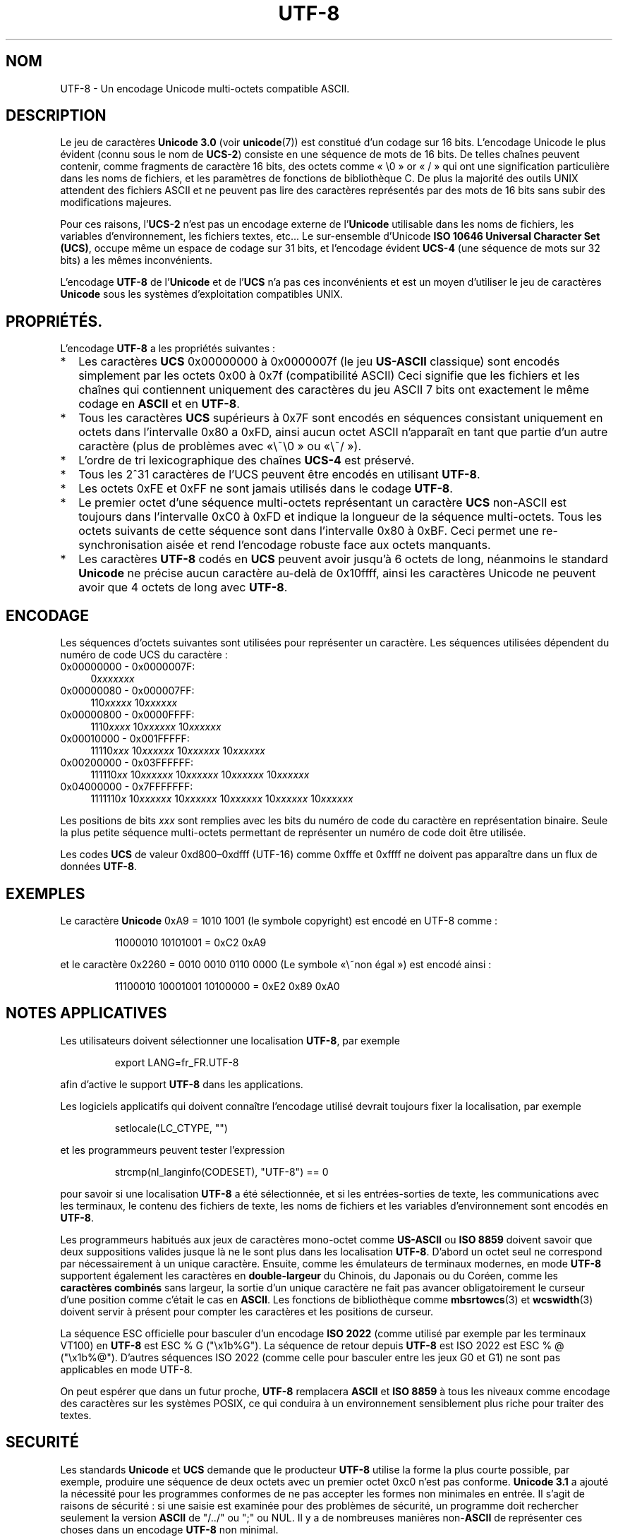 .\" Hey Emacs! This file is -*- nroff -*- source.
.\"
.\" Copyright (C) Markus Kuhn, 1996
.\"
.\" This is free documentation; you can redistribute it and/or
.\" modify it under the terms of the GNU General Public License as
.\" published by the Free Software Foundation; either version 2 of
.\" the License, or (at your option) any later version.
.\"
.\" The GNU General Public License's references to "object code"
.\" and "executables" are to be interpreted as the output of any
.\" document formatting or typesetting system, including
.\" intermediate and printed output.
.\"
.\" This manual is distributed in the hope that it will be useful,
.\" but WITHOUT ANY WARRANTY; without even the implied warranty of
.\" MERCHANTABILITY or FITNESS FOR A PARTICULAR PURPOSE.  See the
.\" GNU General Public License for more details.
.\"
.\" You should have received a copy of the GNU General Public
.\" License along with this manual; if not, write to the Free
.\" Software Foundation, Inc., 675 Mass Ave, Cambridge, MA 02139,
.\" USA.
.\"
.\" 1995-11-26  Markus Kuhn <mskuhn@cip.informatik.uni-erlangen.de>
.\"      First version written
.\" 2001-05-11  Markus Kuhn <mgk25@cl.cam.ac.uk>
.\"      Update
.\"
.\" Traduction 20/10/1996 par Christophe Blaess (ccb@club-internet.fr)
.\"
.\" Màj 06/06/2001 LDP-1.37
.\" Màj 25/07/2003 LDP-1.56
.\" Màj 01/05/2006 LDP-1.67.1
.\"
.TH UTF-8 7 "11 mai 2001" LDP "Manuel de l'administrateur Linux"
.SH NOM
UTF-8 \- Un encodage Unicode multi\-octets compatible ASCII.
.SH DESCRIPTION
Le jeu de caractères
.B Unicode 3.0
(voir \fBunicode\fP(7)) est constitué d'un codage sur 16 bits.
L'encodage Unicode le plus évident (connu sous le nom de
.BR UCS-2 )
consiste en une séquence de mots de 16 bits. De telles chaînes
peuvent contenir, comme fragments de caractère 16 bits, des octets
comme «\ \\0\ » or «\ /\ » qui ont une signification particulière dans les noms
de fichiers, et les paramètres de fonctions de bibliothèque C.
De plus la majorité des outils UNIX attendent des fichiers ASCII et
ne peuvent pas lire des caractères représentés par des mots de 16 bits
sans subir des modifications majeures.

Pour ces raisons,
.RB l' UCS-2
n'est pas un encodage externe de
.RB l' Unicode
utilisable dans les noms de fichiers, les variables d'environnement,
les fichiers textes, etc...
Le sur\-ensemble d'Unicode
.BR "ISO 10646 Universal Character Set (UCS)" ,
occupe même un espace de codage sur 31 bits, et l'encodage évident
.B UCS-4
(une séquence de mots sur 32 bits) a les mêmes inconvénients.

L'encodage
.B UTF-8
de
.RB l' Unicode
et de
.RB l' UCS
n'a pas ces inconvénients et est un moyen d'utiliser le jeu de caractères
.B Unicode
sous les systèmes d'exploitation compatibles UNIX.
.SH PROPRIÉTÉS.
L'encodage
.B UTF-8
a les propriétés suivantes\ :
.TP 0.2i
*
Les caractères
.B UCS
0x00000000 à 0x0000007f (le jeu
.B US-ASCII
classique) sont encodés simplement par les octets 0x00 à 0x7f (compatibilité ASCII)
Ceci signifie que les fichiers et les chaînes qui contiennent uniquement des
caractères du jeu ASCII 7 bits ont exactement le même codage en
.B ASCII
et en
.BR UTF-8 .
.TP
*
Tous les caractères
.B UCS
supérieurs à 0x7F sont encodés en séquences consistant uniquement
en octets dans l'intervalle 0x80 a 0xFD, ainsi aucun octet
ASCII n'apparaît en tant que partie d'un autre caractère (plus
de problèmes avec «\ \\0\ » ou «\ /\ »).
.TP
*
L'ordre de tri lexicographique des chaînes
.B UCS-4
est préservé.
.TP
*
Tous les 2^31 caractères de l'UCS peuvent être encodés en utilisant
.BR UTF-8 .
.TP
*
Les octets 0xFE et 0xFF ne sont jamais utilisés dans le codage
.BR UTF-8 .
.TP
*
Le premier octet d'une séquence multi\-octets représentant un
caractère
.B UCS
non\-ASCII est toujours dans l'intervalle 0xC0 à 0xFD et indique la
longueur de la séquence multi\-octets.
Tous les octets suivants de cette séquence sont dans l'intervalle 0x80 à 0xBF.
Ceci permet une re-synchronisation aisée et rend l'encodage robuste
face aux octets manquants.
.TP
*
Les caractères
.B UTF-8
codés en
.B UCS
peuvent avoir jusqu'à 6 octets de long, néanmoins le standard
.B Unicode
ne précise aucun caractère au-delà de 0x10ffff, ainsi les caractères
Unicode ne peuvent avoir que 4 octets de long avec
.BR UTF-8 .
.SH ENCODAGE
Les séquences d'octets suivantes sont utilisées pour représenter un
caractère. Les séquences utilisées dépendent du numéro de code UCS
du caractère\ :
.TP 0.4i
0x00000000 - 0x0000007F:
.RI 0 xxxxxxx
.TP
0x00000080 - 0x000007FF:
.RI 110 xxxxx
.RI 10 xxxxxx
.TP
0x00000800 - 0x0000FFFF:
.RI 1110 xxxx
.RI 10 xxxxxx
.RI 10 xxxxxx
.TP
0x00010000 - 0x001FFFFF:
.RI 11110 xxx
.RI 10 xxxxxx
.RI 10 xxxxxx
.RI 10 xxxxxx
.TP
0x00200000 - 0x03FFFFFF:
.RI 111110 xx
.RI 10 xxxxxx
.RI 10 xxxxxx
.RI 10 xxxxxx
.RI 10 xxxxxx
.TP
0x04000000 - 0x7FFFFFFF:
.RI 1111110 x
.RI 10 xxxxxx
.RI 10 xxxxxx
.RI 10 xxxxxx
.RI 10 xxxxxx
.RI 10 xxxxxx
.PP
Les positions de bits
.I xxx
sont remplies avec les bits du numéro de code du caractère en
représentation binaire. Seule la plus petite séquence multi\-octets
permettant de représenter un numéro de code doit être utilisée.
.PP
Les codes
.B UCS
de valeur 0xd800\(en0xdfff (UTF-16) comme 0xfffe et 0xffff ne doivent
pas apparaître dans un flux de données
.BR UTF-8 .
.SH EXEMPLES
Le caractère
.B Unicode
0xA9 = 1010 1001 (le symbole copyright) est encodé
en UTF-8 comme\ :
.PP
.RS
11000010 10101001 = 0xC2 0xA9
.RE
.PP
et le caractère 0x2260 = 0010 0010 0110 0000 (Le symbole «\ non égal\ ») est encodé ainsi\ :
.PP
.RS
11100010 10001001 10100000 = 0xE2 0x89 0xA0
.RE
.SH NOTES APPLICATIVES
Les utilisateurs doivent sélectionner une localisation
.BR UTF-8 ,
par exemple
.PP
.RS
export LANG=fr_FR.UTF-8
.RE
.PP
afin d'active le support
.B UTF-8
dans les applications.
.PP
Les logiciels applicatifs qui doivent connaître l'encodage utilisé devrait
toujours fixer la localisation, par exemple
.PP
.RS
setlocale(LC_CTYPE, "")
.RE
.PP
et les programmeurs peuvent tester l'expression
.PP
.RS
strcmp(nl_langinfo(CODESET), "UTF-8") == 0
.RE
.PP
pour savoir si une localisation
.B UTF-8
a été sélectionnée, et si les entrées-sorties de texte, les
communications avec les terminaux, le contenu des fichiers de texte, les noms
de fichiers et les variables d'environnement sont encodés en
.BR UTF-8 .
.PP
Les programmeurs habitués aux jeux de caractères mono-octet comme
.B US-ASCII
ou
.B ISO 8859
doivent savoir que deux suppositions valides jusque là ne le sont plus
dans les localisation
.BR UTF-8 .
D'abord un octet seul ne correspond par nécessairement à un unique caractère.
Ensuite, comme les émulateurs de terminaux modernes, en mode
.B UTF-8
supportent également les caractères en
.B double-largeur
du Chinois, du Japonais ou du Coréen, comme les
.B caractères combinés
sans largeur, la sortie d'un unique caractère ne fait pas avancer
obligatoirement le curseur d'une position comme c'était le cas en
.BR ASCII .
Les fonctions de bibliothèque comme
.BR mbsrtowcs (3)
et
.BR wcswidth (3)
doivent servir à présent pour compter les caractères et les positions de
curseur.
.PP
La séquence ESC officielle pour basculer d'un encodage
.B ISO 2022
(comme utilisé par exemple par les terminaux VT100) en
.B UTF-8
est ESC % G
("\\x1b%G"). La séquence de retour depuis
.B UTF-8
est ISO 2022 est ESC % @ ("\\x1b%@"). D'autres séquences ISO 2022 (comme
celle pour basculer entre les jeux G0 et G1) ne sont pas applicables en
mode UTF-8.
.PP
On peut espérer que dans un futur proche,
.B UTF-8
remplacera
.B ASCII
et
.B ISO 8859
à tous les niveaux comme encodage des caractères sur les systèmes POSIX,
ce qui conduira à un environnement sensiblement plus riche pour traiter
des textes.
.SH SECURITÉ
Les standards
.BR Unicode " et " UCS
demande que le producteur
.B UTF-8
utilise la forme la plus courte possible, par exemple, produire une
séquence de deux octets avec un premier octet 0xc0 n'est pas conforme.
.B Unicode 3.1
a ajouté la nécessité pour les programmes conformes de ne pas accepter
les formes non minimales en entrée. Il s'agit de raisons de sécurité\ : si
une saisie est examinée pour des problèmes de sécurité, un programme
doit rechercher seulement la version
.B ASCII
de "/../" ou ";" ou NUL. Il y a de nombreuses manières
.RB non- ASCII
de représenter ces choses dans un encodage
.B UTF-8
non minimal.
.SH CONFORMITÉ
ISO/IEC 10646-1:2000, Unicode 3.1, RFC 2279, Plan 9.
.SH AUTEUR
Markus Kuhn <mgk25@cl.cam.ac.uk>
.SH "VOIR AUSSI"
.BR nl_langinfo (3),
.BR setlocale (3),
.BR charsets (7),
.BR unicode (7)
.SH TRADUCTION
.PP
Ce document est une traduction réalisée par Christophe Blaess
<http://www.blaess.fr/christophe/> le 20\ octobre\ 1996
et révisée le 2\ mai\ 2006.
.PP
L'équipe de traduction a fait le maximum pour réaliser une adaptation
française de qualité. La version anglaise la plus à jour de ce document est
toujours consultable via la commande\ : «\ \fBLANG=en\ man\ 7\ utf-8\fR\ ».
N'hésitez pas à signaler à l'auteur ou au traducteur, selon le cas, toute
erreur dans cette page de manuel.
